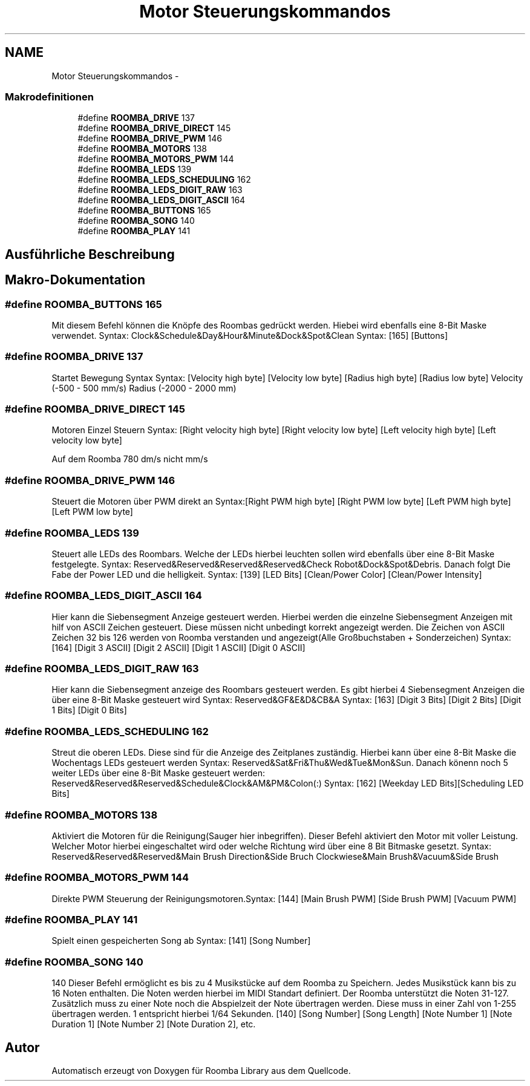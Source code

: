 .TH "Motor Steuerungskommandos" 3 "Fre Okt 11 2013" "Roomba Library" \" -*- nroff -*-
.ad l
.nh
.SH NAME
Motor Steuerungskommandos \- 
.SS "Makrodefinitionen"

.in +1c
.ti -1c
.RI "#define \fBROOMBA_DRIVE\fP   137"
.br
.ti -1c
.RI "#define \fBROOMBA_DRIVE_DIRECT\fP   145"
.br
.ti -1c
.RI "#define \fBROOMBA_DRIVE_PWM\fP   146"
.br
.ti -1c
.RI "#define \fBROOMBA_MOTORS\fP   138"
.br
.ti -1c
.RI "#define \fBROOMBA_MOTORS_PWM\fP   144"
.br
.ti -1c
.RI "#define \fBROOMBA_LEDS\fP   139"
.br
.ti -1c
.RI "#define \fBROOMBA_LEDS_SCHEDULING\fP   162"
.br
.ti -1c
.RI "#define \fBROOMBA_LEDS_DIGIT_RAW\fP   163"
.br
.ti -1c
.RI "#define \fBROOMBA_LEDS_DIGIT_ASCII\fP   164"
.br
.ti -1c
.RI "#define \fBROOMBA_BUTTONS\fP   165"
.br
.ti -1c
.RI "#define \fBROOMBA_SONG\fP   140"
.br
.ti -1c
.RI "#define \fBROOMBA_PLAY\fP   141"
.br
.in -1c
.SH "Ausführliche Beschreibung"
.PP 

.SH "Makro-Dokumentation"
.PP 
.SS "#define ROOMBA_BUTTONS   165"
Mit diesem Befehl können die Knöpfe des Roombas gedrückt werden\&. Hiebei wird ebenfalls eine 8-Bit Maske verwendet\&. Syntax: Clock&Schedule&Day&Hour&Minute&Dock&Spot&Clean Syntax: [165] [Buttons] 
.SS "#define ROOMBA_DRIVE   137"
Startet Bewegung Syntax Syntax: [Velocity high byte] [Velocity low byte] [Radius high byte] [Radius low byte] Velocity (-500 - 500 mm/s) Radius (-2000 - 2000 mm) 
.SS "#define ROOMBA_DRIVE_DIRECT   145"
Motoren Einzel Steuern Syntax: [Right velocity high byte] [Right velocity low byte] [Left velocity high byte] [Left velocity low byte]
.PP
Auf dem Roomba 780 dm/s nicht mm/s 
.SS "#define ROOMBA_DRIVE_PWM   146"
Steuert die Motoren über PWM direkt an Syntax:[Right PWM high byte] [Right PWM low byte] [Left PWM high byte] [Left PWM low byte] 
.SS "#define ROOMBA_LEDS   139"
Steuert alle LEDs des Roombars\&. Welche der LEDs hierbei leuchten sollen wird ebenfalls über eine 8-Bit Maske festgelegte\&. Syntax: Reserved&Reserved&Reserved&Reserved&Check Robot&Dock&Spot&Debris\&. Danach folgt Die Fabe der Power LED und die helligkeit\&. Syntax: [139] [LED Bits] [Clean/Power Color] [Clean/Power Intensity] 
.SS "#define ROOMBA_LEDS_DIGIT_ASCII   164"
Hier kann die Siebensegment Anzeige gesteuert werden\&. Hierbei werden die einzelne Siebensegment Anzeigen mit hilf von ASCII Zeichen gesteuert\&. Diese müssen nicht unbedingt korrekt angezeigt werden\&. Die Zeichen von ASCII Zeichen 32 bis 126 werden von Roomba verstanden und angezeigt(Alle Großbuchstaben + Sonderzeichen) Syntax: [164] [Digit 3 ASCII] [Digit 2 ASCII] [Digit 1 ASCII] [Digit 0 ASCII] 
.SS "#define ROOMBA_LEDS_DIGIT_RAW   163"
Hier kann die Siebensegment anzeige des Roombars gesteuert werden\&. Es gibt hierbei 4 Siebensegment Anzeigen die über eine 8-Bit Maske gesteuert wird Syntax: Reserved&GF&E&D&CB&A Syntax: [163] [Digit 3 Bits] [Digit 2 Bits] [Digit 1 Bits] [Digit 0 Bits] 
.SS "#define ROOMBA_LEDS_SCHEDULING   162"
Streut die oberen LEDs\&. Diese sind für die Anzeige des Zeitplanes zuständig\&. Hierbei kann über eine 8-Bit Maske die Wochentags LEDs gesteuert werden Syntax: Reserved&Sat&Fri&Thu&Wed&Tue&Mon&Sun\&. Danach könenn noch 5 weiter LEDs über eine 8-Bit Maske gesteuert werden: Reserved&Reserved&Reserved&Schedule&Clock&AM&PM&Colon(:) Syntax: [162] [Weekday LED Bits][Scheduling LED Bits] 
.SS "#define ROOMBA_MOTORS   138"
Aktiviert die Motoren für die Reinigung(Sauger hier inbegriffen)\&. Dieser Befehl aktiviert den Motor mit voller Leistung\&. Welcher Motor hierbei eingeschaltet wird oder welche Richtung wird über eine 8 Bit Bitmaske gesetzt\&. Syntax: Reserved&Reserved&Reserved&Main Brush Direction&Side Bruch Clockwiese&Main Brush&Vacuum&Side Brush 
.SS "#define ROOMBA_MOTORS_PWM   144"
Direkte PWM Steuerung der Reinigungsmotoren\&.Syntax: [144] [Main Brush PWM] [Side Brush PWM] [Vacuum PWM] 
.SS "#define ROOMBA_PLAY   141"
Spielt einen gespeicherten Song ab Syntax: [141] [Song Number] 
.SS "#define ROOMBA_SONG   140"
140 Dieser Befehl ermöglicht es bis zu 4 Musikstücke auf dem Roomba zu Speichern\&. Jedes Musikstück kann bis zu 16 Noten enthalten\&. Die Noten werden hierbei im MIDI Standart definiert\&. Der Roomba unterstützt die Noten 31-127\&. Zusätzlich muss zu einer Note noch die Abspielzeit der Note übertragen werden\&. Diese muss in einer Zahl von 1-255 übertragen werden\&. 1 entspricht hierbei 1/64 Sekunden\&. [140] [Song Number] [Song Length] [Note Number 1] [Note Duration 1] [Note Number 2] [Note Duration 2], etc\&. 
.SH "Autor"
.PP 
Automatisch erzeugt von Doxygen für Roomba Library aus dem Quellcode\&.
